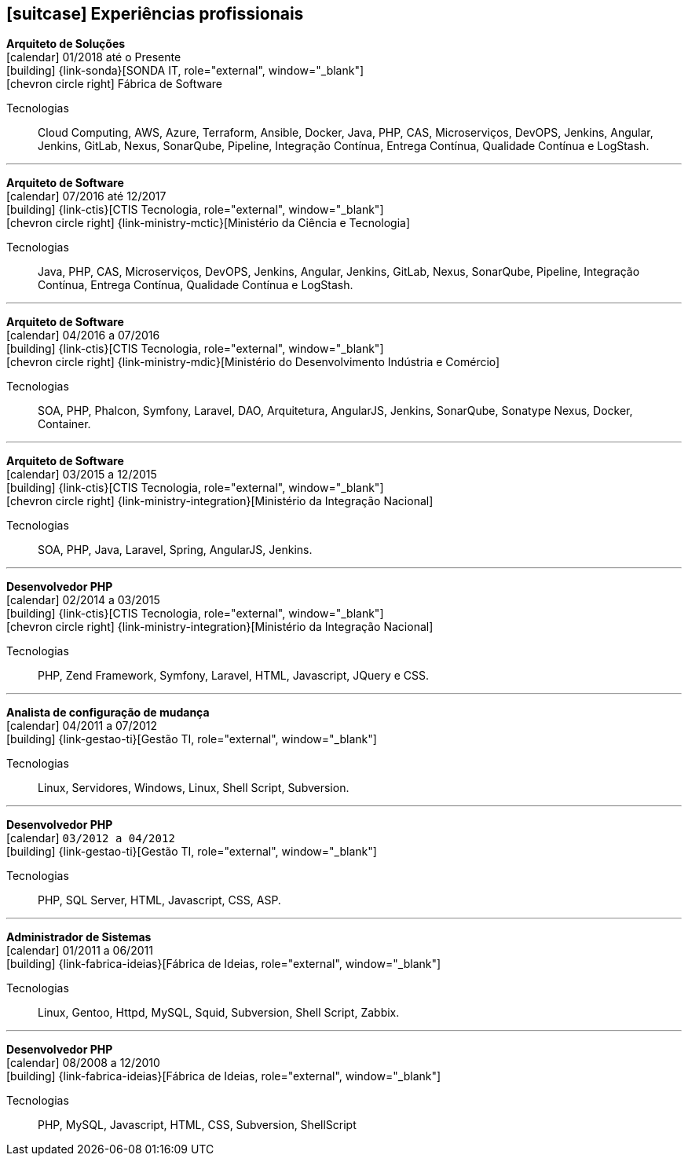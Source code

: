 [[professional-experience]]

ifdef::backend-html5[]
== icon:suitcase[] Experiências profissionais
endif::[]

ifdef::backend-pdf[]
== Experiências profissionais
endif::[]

--
**Arquiteto de Soluções** +
icon:calendar[title="Período"] 01/2018 até o Presente +
icon:building[title="Empregador"] {link-sonda}[SONDA IT, role="external", window="_blank"] +
icon:chevron-circle-right[title="Cliente"] Fábrica de Software

ifeval::[{with_activities} == true]
ifdef::backend-html5[]
.Atividades executadas
[%collapsible]
====
endif::[]
- Criação de infraestrutura como código utilizando o Terraform e CloudFormation para implantação de soluções utilizadas por todos os clientes da Fábrica de Software;
- Implantação e configuração de ferramentas de integração e entrega contínua em ambiente empresarial (Jenkins, SonarQube, Sonatype Nexus, Gitlab, etc.);
- Análise, implantação e configuração de elementos para implantação de balanceamento de carga e escalabilidade em ferramentas de integração/entregra contínua e aplicações utilizando proxy reverso (HAProxy) e programaticamente, utilizando suas APIs.
- Implementação e implantação da automatização de configurações e propriedades em ferramentas utilizando Apache Groovy;
- Implantação do conceito de núvem privada para orquestração de recursos sob demanda;
- Implantação de nuvens privadas e aplicações utilizando infraestrutura como código (IaC), com Ansible, Fabric e Docker Compose;
- Composição de ambientes de integração/entrega contínua em ambientes distribuídos geograficamente;
- Definição de processos de integração/entrega contínua de aplicações, bem como definições de requisitos mínimos de segurança e qualidade em aplicações;
- Orquestração do processo de integração/entrega contínua utilizando ferramentas (Jenkins, SonarQube, Sonatype Nexus, Gitlab, etc.);
- Implantação da automatização de testes unitários(JUnit,PHPUnit, Karma, Jasmine), funcionais(Cucumber, Codeception, Behat, Cucumberjs) e de carga(JMeter) em aplicações empresariais;
- Projeto e implantação de soluções baseadas em núvem utilizando os provedores Amazon Web Services e Microsoft Azure;
ifdef::backend-html5[]
====
endif::[]
endif::[]
Tecnologias:: Cloud Computing, AWS, Azure, Terraform, Ansible, Docker, Java, PHP, CAS, Microserviços, DevOPS, Jenkins, Angular, Jenkins, GitLab, Nexus, SonarQube, Pipeline, Integração Contínua, Entrega Contínua, Qualidade Contínua e LogStash.
--

'''

--
**Arquiteto de Software** +
icon:calendar[title="Período"] 07/2016 até 12/2017 +
icon:building[title="Empregador"] {link-ctis}[CTIS Tecnologia, role="external", window="_blank"] +
icon:chevron-circle-right[title="Cliente"] {link-ministry-mctic}[Ministério da Ciência e Tecnologia]

ifeval::[{with_activities} == true]
ifdef::backend-html5[]
.Atividades executadas
[%collapsible]
====
endif::[]
- Desenvolvimento e manutenção de uma arquitetura arquitetura com microserviços;
- Implantação das ferramentas para orientar a implantação da filosofia DevOps no órgão;
- Análise dos logs dos microserviços, bem como a criação de gatilhos da stack de automação utilizando o LogStash;
- Monitoramento dos microserviços utilizando o Prometheus;
- Criação de pipelines de integração/entrega/qualidade contínua em projetos Java(JEE), Angular.js e PHP;
- Criação de containers Docker para orquestração dos microserviços;
- Implantação do balanceamento de carga e alta disponibilidade com o HaProxy;
- Implementação da implantação automatizada dos microserviços utilizando o Ansible;
ifdef::backend-html5[]
====
endif::[]
endif::[]

Tecnologias:: Java, PHP, CAS, Microserviços, DevOPS, Jenkins, Angular, Jenkins, GitLab, Nexus, SonarQube, Pipeline, Integração Contínua, Entrega Contínua, Qualidade Contínua e LogStash.
--

'''

--
**Arquiteto de Software** +
icon:calendar[title="Período"] 04/2016 a 07/2016 +
icon:building[title="Empregador"] {link-ctis}[CTIS Tecnologia, role="external", window="_blank"] +
icon:chevron-circle-right[title="Cliente"] {link-ministry-mdic}[Ministério do Desenvolvimento Indústria e Comércio]

ifeval::[{with_activities} == true]
ifdef::backend-html5[]
.Atividades executadas
[%collapsible]
====
endif::[]
- Desenvolvimento e manutenção de uma arquitetura orientada a serviços (SOA);
- Implementação arquitetural de sistemas utilizando Phalcon PHP, Symfony e Laravel;
- Implementação de componentes DAO para habilitação de reutilização em todas as arquiteturas;
- Desenvolvimento e implantação de uma arquitetura AngularJS;
- Documentação arquitetural de sistemas construídos;
- Documentação de implantação das aplicações;
- Manutenção e criação de Jobs no Jenkins;
- Estabelecimento de diretrizes de seguranças a serem seguidas pelos softwares desenvolvidos;
- Definição de políticas de qualidade a serem avaliadas pela análise estática;
- Monitoramento e manutenção de padrões de qualidade de software com o SonarQube;
- Gerenciamento de versões e candidatas usando o Sonatype Nexus;
- Criação de provas de conceitos de containerização de aplicações.
ifdef::backend-html5[]
====
endif::[]
endif::[]

Tecnologias:: SOA, PHP, Phalcon, Symfony, Laravel, DAO, Arquitetura, AngularJS, Jenkins, SonarQube, Sonatype Nexus, Docker, Container.
--

'''

--
**Arquiteto de Software** +
icon:calendar[title="Período"] 03/2015 a 12/2015 +
icon:building[title="Empregador"] {link-ctis}[CTIS Tecnologia, role="external", window="_blank"] +
icon:chevron-circle-right[title="Cliente"] {link-ministry-integration}[Ministério da Integração Nacional]

ifeval::[{with_activities} == true]
ifdef::backend-html5[]
.Atividades executadas
[%collapsible]
====
endif::[]
- Desenvolvimento e manutenção de arquiteturas orientadas a serviços (SOA);
- Desenvolvimento de duas arquiteturas para o Backend. Uma usando o Laravel para a construção de aplicações com PHP, e outra, em JAVA, utilizando o framework Spring;
- Desenvolvimento de uma arquitetura frontend utilizando AngularJS;
- Criação de uma ferramenta de scaffold de componentes AngularJs;
- Documentação arquitetural de sistemas construídos;
- Manutenção e criação de Jobs no Jenkins;
ifdef::backend-html5[]
====
endif::[]
endif::[]

Tecnologias:: SOA, PHP, Java, Laravel, Spring, AngularJS, Jenkins.
--

'''

--
**Desenvolvedor PHP** +
icon:calendar[title="Período"] 02/2014 a 03/2015 +
icon:building[title="Empregador"] {link-ctis}[CTIS Tecnologia, role="external", window="_blank"] +
icon:chevron-circle-right[title="Cliente"] {link-ministry-integration}[Ministério da Integração Nacional]

ifeval::[{with_activities} == true]
ifdef::backend-html5[]
.Atividades executadas
[%collapsible]
====
endif::[]
- Desenvolvimento e manutenção do backend de softwares em PHP, utilizando Zend, Symfony e Laravel como framework;
- Desenvolvimento e manutenação do frontend utilizando  HTML, Javascript (JQuery) e CSS.
ifdef::backend-html5[]
====
endif::[]
endif::[]

Tecnologias:: PHP, Zend Framework, Symfony, Laravel, HTML, Javascript, JQuery e CSS.
--

'''

--
**Analista de configuração de mudança** +
icon:calendar[title="Período"] 04/2011 a 07/2012 +
icon:building[title="Empregador"] {link-gestao-ti}[Gestão TI, role="external", window="_blank"] +

ifeval::[{with_activities} == true]
ifdef::backend-html5[]
.Atividades executadas
[%collapsible]
====
endif::[]
- Manutenção e gerenciamento de servidores de aplicação;
- Gerenciamento de linhas de base, branches e tags dos artefatos;
- Entrega dos artefatos gerados;
- Criação de políticas de seguranças das aplicações;
ifdef::backend-html5[]
====
endif::[]
endif::[]

Tecnologias:: Linux, Servidores, Windows, Linux, Shell Script, Subversion.
--

'''

--
**Desenvolvedor PHP** +
icon:calendar[title="Período"] `03/2012 a 04/2012` +
icon:building[title="Empregador"] {link-gestao-ti}[Gestão TI, role="external", window="_blank"] +

ifeval::[{with_activities} == true]
ifdef::backend-html5[]
.Atividades executadas
[%collapsible]
====
endif::[]
- Desenvolvimento e manutenção de softwares usando PHP e SQL Server;
- Desenvolvimento do frontend utilizando HTML, Javascript e CSS;
- Rescrita de aplicações de ASP para PHP.
ifdef::backend-html5[]
====
endif::[]
endif::[]

Tecnologias:: PHP, SQL Server, HTML, Javascript, CSS, ASP.
--

'''

--
**Administrador de Sistemas** +
icon:calendar[title="Período"] 01/2011 a 06/2011 +
icon:building[title="Empregador"] {link-fabrica-ideias}[Fábrica de Ideias, role="external", window="_blank"] +

ifeval::[{with_activities} == true]
ifdef::backend-html5[]
.Atividades executadas
[%collapsible]
====
endif::[]
- Administração dos servidores Linux(Gentoo) que mantêm os serviços da empresa;
- Administração de servidores de aplicação(httpd) em ambiente clusterizado;
- Manutenção de servidores de banco de dados em ambiente clusterizado;
- Manutenção do proxy reverso, utilizando Squid;
- Administração e manutenção do servidor de Subversion;
- Monitoramento de servidores e serviços usando Zabbix.
ifdef::backend-html5[]
====
endif::[]
endif::[]

Tecnologias:: Linux, Gentoo, Httpd, MySQL, Squid, Subversion, Shell Script, Zabbix.
--

'''

--
**Desenvolvedor PHP** +
icon:calendar[title="Período"] 08/2008 a 12/2010 +
icon:building[title="Empregador"] {link-fabrica-ideias}[Fábrica de Ideias, role="external", window="_blank"] +

ifeval::[{with_activities} == true]
ifdef::backend-html5[]
.Atividades executadas
[%collapsible]
====
endif::[]
- Desenvolvimento e manutenção de aplicações utilizando PHP e MySQL;
- Desenvolvimento da camada de apresentação utilizando HTML, Javascript(JQuery) e CSS;
- Gerenciamento de linhas de base, branches e tags dos artefatos;
ifdef::backend-html5[]
====
endif::[]
endif::[]

Tecnologias:: PHP, MySQL, Javascript, HTML, CSS, Subversion, ShellScript
--